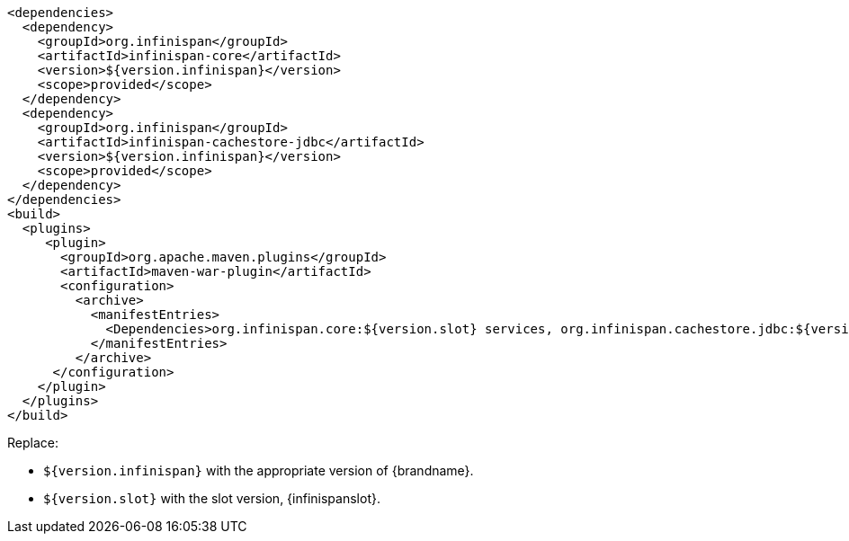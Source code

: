 [source,xml,options="nowrap"]
----
<dependencies>
  <dependency>
    <groupId>org.infinispan</groupId>
    <artifactId>infinispan-core</artifactId>
    <version>${version.infinispan}</version>
    <scope>provided</scope>
  </dependency>
  <dependency>
    <groupId>org.infinispan</groupId>
    <artifactId>infinispan-cachestore-jdbc</artifactId>
    <version>${version.infinispan}</version>
    <scope>provided</scope>
  </dependency>
</dependencies>
<build>
  <plugins>
     <plugin>
       <groupId>org.apache.maven.plugins</groupId>
       <artifactId>maven-war-plugin</artifactId>
       <configuration>
         <archive>
           <manifestEntries>
             <Dependencies>org.infinispan.core:${version.slot} services, org.infinispan.cachestore.jdbc:${version.slot} services</Dependencies>
           </manifestEntries>
         </archive>
      </configuration>
    </plugin>
  </plugins>
</build>
----

Replace:

* `${version.infinispan}` with the appropriate version of {brandname}.
* `${version.slot}` with the slot version, {infinispanslot}.
